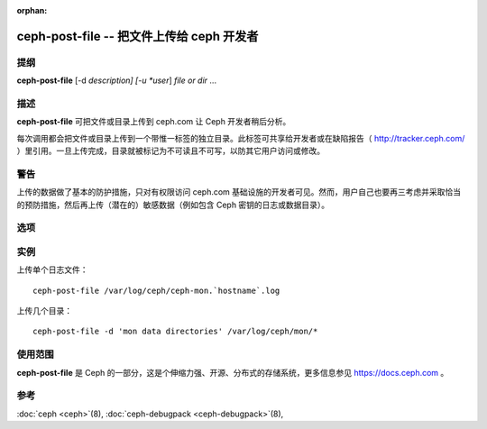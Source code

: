 :orphan:

==================================================
 ceph-post-file -- 把文件上传给 ceph 开发者
==================================================

.. program:: ceph-post-file

提纲
====

| **ceph-post-file** [-d *description] [-u *user*] *file or dir* ...


描述
====

**ceph-post-file** 可把文件或目录上传到 ceph.com 让 Ceph 开发者稍后分析。

每次调用都会把文件或目录上传到一个带惟一标签的独立目录。此标签可共享给开发者\
或在缺陷报告（ http://tracker.ceph.com/ ）里引用。一旦上传完成，目录就被标记\
为不可读且不可写，以防其它用户访问或修改。


警告
====

上传的数据做了基本的防护措施，只对有权限访问 ceph.com 基础设施的开发者可见。\
然而，用户自己也要再三考虑并采取恰当的预防措施，然后再上传（潜在的）敏感数据\
（例如包含 Ceph 密钥的日志或数据目录）。


选项
====

.. option:: -d *description*, --description *description*

   给此次上传加个简短的描述，这是引用缺陷号码的最佳位置。无默认值。

.. option:: -u *user*

   设置此上传的用户元数据。默认为 `whoami`@`hostname -f` 。


实例
====

上传单个日志文件： ::

   ceph-post-file /var/log/ceph/ceph-mon.`hostname`.log

上传几个目录： ::

   ceph-post-file -d 'mon data directories' /var/log/ceph/mon/*


使用范围
========

**ceph-post-file** 是 Ceph 的一部分，这是个伸缩力强、开源、分布式的存储系统，\
更多信息参见 https://docs.ceph.com 。


参考
====

:doc:`ceph <ceph>`\(8),
:doc:`ceph-debugpack <ceph-debugpack>`\(8),
